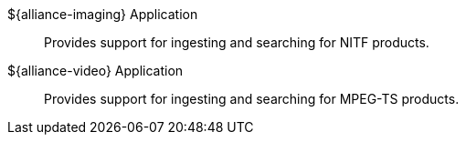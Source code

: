 :type: introduction
:status: published
:title: Applications
:section: Applications
:priority: 2
:order: 00

((${alliance-imaging} Application)):: Provides support for ingesting and searching for ((NITF)) products.

((${alliance-video} Application)):: Provides support for ingesting and searching for ((MPEG-TS)) products.
